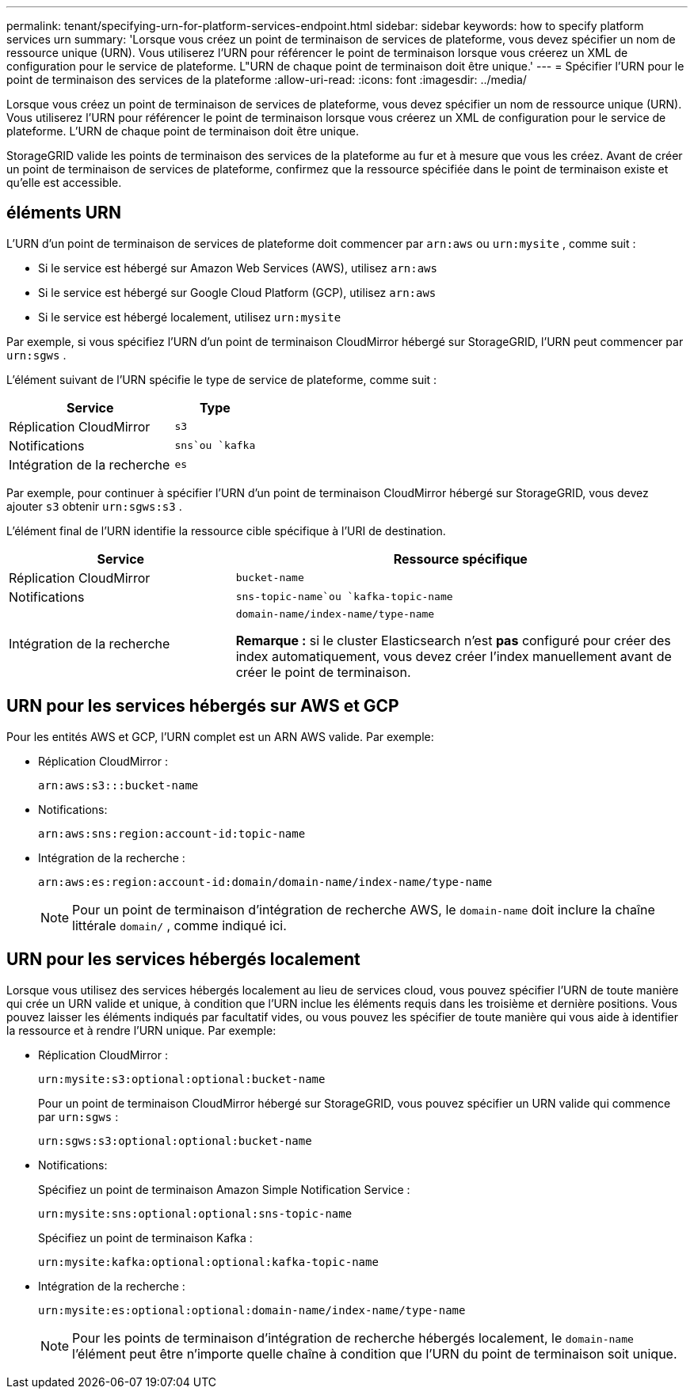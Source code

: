 ---
permalink: tenant/specifying-urn-for-platform-services-endpoint.html 
sidebar: sidebar 
keywords: how to specify platform services urn 
summary: 'Lorsque vous créez un point de terminaison de services de plateforme, vous devez spécifier un nom de ressource unique (URN).  Vous utiliserez l’URN pour référencer le point de terminaison lorsque vous créerez un XML de configuration pour le service de plateforme.  L"URN de chaque point de terminaison doit être unique.' 
---
= Spécifier l'URN pour le point de terminaison des services de la plateforme
:allow-uri-read: 
:icons: font
:imagesdir: ../media/


[role="lead"]
Lorsque vous créez un point de terminaison de services de plateforme, vous devez spécifier un nom de ressource unique (URN).  Vous utiliserez l’URN pour référencer le point de terminaison lorsque vous créerez un XML de configuration pour le service de plateforme.  L'URN de chaque point de terminaison doit être unique.

StorageGRID valide les points de terminaison des services de la plateforme au fur et à mesure que vous les créez.  Avant de créer un point de terminaison de services de plateforme, confirmez que la ressource spécifiée dans le point de terminaison existe et qu’elle est accessible.



== éléments URN

L'URN d'un point de terminaison de services de plateforme doit commencer par `arn:aws` ou `urn:mysite` , comme suit :

* Si le service est hébergé sur Amazon Web Services (AWS), utilisez `arn:aws`
* Si le service est hébergé sur Google Cloud Platform (GCP), utilisez `arn:aws`
* Si le service est hébergé localement, utilisez `urn:mysite`


Par exemple, si vous spécifiez l'URN d'un point de terminaison CloudMirror hébergé sur StorageGRID, l'URN peut commencer par `urn:sgws` .

L'élément suivant de l'URN spécifie le type de service de plateforme, comme suit :

[cols="2a,1a"]
|===
| Service | Type 


 a| 
Réplication CloudMirror
 a| 
`s3`



 a| 
Notifications
 a| 
`sns`ou `kafka`



 a| 
Intégration de la recherche
 a| 
`es`

|===
Par exemple, pour continuer à spécifier l'URN d'un point de terminaison CloudMirror hébergé sur StorageGRID, vous devez ajouter `s3` obtenir `urn:sgws:s3` .

L'élément final de l'URN identifie la ressource cible spécifique à l'URI de destination.

[cols="1a,2a"]
|===
| Service | Ressource spécifique 


 a| 
Réplication CloudMirror
 a| 
`bucket-name`



 a| 
Notifications
 a| 
`sns-topic-name`ou `kafka-topic-name`



 a| 
Intégration de la recherche
 a| 
`domain-name/index-name/type-name`

*Remarque :* si le cluster Elasticsearch n'est *pas* configuré pour créer des index automatiquement, vous devez créer l'index manuellement avant de créer le point de terminaison.

|===


== URN pour les services hébergés sur AWS et GCP

Pour les entités AWS et GCP, l’URN complet est un ARN AWS valide. Par exemple:

* Réplication CloudMirror :
+
[listing]
----
arn:aws:s3:::bucket-name
----
* Notifications:
+
[listing]
----
arn:aws:sns:region:account-id:topic-name
----
* Intégration de la recherche :
+
[listing]
----
arn:aws:es:region:account-id:domain/domain-name/index-name/type-name
----
+

NOTE: Pour un point de terminaison d'intégration de recherche AWS, le `domain-name` doit inclure la chaîne littérale `domain/` , comme indiqué ici.





== URN pour les services hébergés localement

Lorsque vous utilisez des services hébergés localement au lieu de services cloud, vous pouvez spécifier l'URN de toute manière qui crée un URN valide et unique, à condition que l'URN inclue les éléments requis dans les troisième et dernière positions.  Vous pouvez laisser les éléments indiqués par facultatif vides, ou vous pouvez les spécifier de toute manière qui vous aide à identifier la ressource et à rendre l'URN unique. Par exemple:

* Réplication CloudMirror :
+
[listing]
----
urn:mysite:s3:optional:optional:bucket-name
----
+
Pour un point de terminaison CloudMirror hébergé sur StorageGRID, vous pouvez spécifier un URN valide qui commence par `urn:sgws` :

+
[listing]
----
urn:sgws:s3:optional:optional:bucket-name
----
* Notifications:
+
Spécifiez un point de terminaison Amazon Simple Notification Service :

+
[listing]
----
urn:mysite:sns:optional:optional:sns-topic-name
----
+
Spécifiez un point de terminaison Kafka :

+
[listing]
----
urn:mysite:kafka:optional:optional:kafka-topic-name
----
* Intégration de la recherche :
+
[listing]
----
urn:mysite:es:optional:optional:domain-name/index-name/type-name
----
+

NOTE: Pour les points de terminaison d'intégration de recherche hébergés localement, le `domain-name` l'élément peut être n'importe quelle chaîne à condition que l'URN du point de terminaison soit unique.



